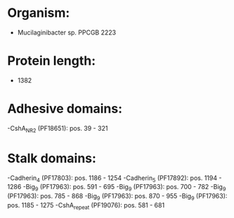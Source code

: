 * Organism:
- Mucilaginibacter sp. PPCGB 2223
* Protein length:
- 1382
* Adhesive domains:
-CshA_NR2 (PF18651): pos. 39 - 321
* Stalk domains:
-Cadherin_4 (PF17803): pos. 1186 - 1254
-Cadherin_5 (PF17892): pos. 1194 - 1286
-Big_9 (PF17963): pos. 591 - 695
-Big_9 (PF17963): pos. 700 - 782
-Big_9 (PF17963): pos. 785 - 868
-Big_9 (PF17963): pos. 870 - 955
-Big_9 (PF17963): pos. 1185 - 1275
-CshA_repeat (PF19076): pos. 581 - 681

